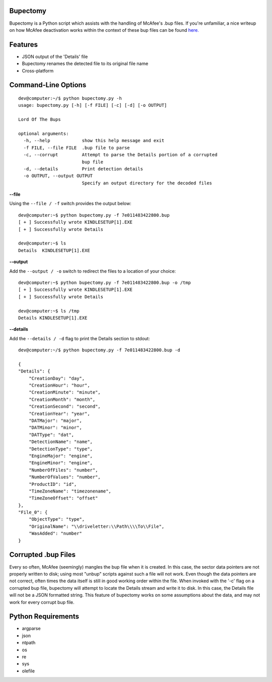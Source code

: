 Bupectomy
-----------
Bupectomy is a Python script which assists with the handling of McAfee's .bup files. If you're unfamiliar, a nice writeup on how McAfee deactivation works within the context of these bup files can be found `here. <http://blog.opensecurityresearch.com/2012/07/unbup-mcafee-bup-extractor-for-linux.html>`_

Features
---------
* JSON output of the 'Details' file
* Bupectomy renames the detected file to its original file name
* Cross-platform


Command-Line Options
---------------------

::

    dev@computer:~/$ python bupectomy.py -h
    usage: bupectomy.py [-h] [-f FILE] [-c] [-d] [-o OUTPUT]

    Lord Of The Bups

    optional arguments:
      -h, --help            show this help message and exit
      -f FILE, --file FILE  .bup file to parse
      -c, --corrupt         Attempt to parse the Details portion of a corrupted
                            bup file
      -d, --details         Print detection details
      -o OUTPUT, --output OUTPUT
                            Specify an output directory for the decoded files

**--file**

Using the ``--file / -f`` switch provides the output below:

::

    dev@computer:~$ python bupectomy.py -f 7e011483422800.bup 
    [ + ] Successfully wrote KINDLESETUP[1].EXE
    [ + ] Successfully wrote Details

    dev@computer:~$ ls
    Details  KINDLESETUP[1].EXE

**--output**

Add the ``--output / -o`` switch to redirect the files to a location of your choice: 

::

    dev@computer:~$ python bupectomy.py -f 7e011483422800.bup -o /tmp 
    [ + ] Successfully wrote KINDLESETUP[1].EXE
    [ + ] Successfully wrote Details

    dev@computer:~$ ls /tmp
    Details KINDLESETUP[1].EXE

**--details**

Add the ``--details / -d`` flag to print the Details section to stdout:

::

    dev@computer:~/$ python bupectomy.py -f 7e011483422800.bup -d 

    {
    "Details": {
        "CreationDay": "day", 
        "CreationHour": "hour", 
        "CreationMinute": "minute", 
        "CreationMonth": "month", 
        "CreationSecond": "second", 
        "CreationYear": "year", 
        "DATMajor": "major", 
        "DATMinor": "minor", 
        "DATType": "dat", 
        "DetectionName": "name", 
        "DetectionType": "type", 
        "EngineMajor": "engine", 
        "EngineMinor": "engine", 
        "NumberOfFiles": "number", 
        "NumberOfValues": "number", 
        "ProductID": "id", 
        "TimeZoneName": "timezonename", 
        "TimeZoneOffset": "offset"
    }, 
    "File_0": {
        "ObjectType": "type", 
        "OriginalName": "\\driveletter:\\Path\\\\To\\File", 
        "WasAdded": "number"
    }

 
Corrupted .bup Files
----------------------
Every so often, McAfee (seemingly) mangles the bup file when it is created. In this case, the sector data pointers are not properly written to disk; using most "unbup" scripts against such a file will not work. Even though the data pointers are not correct, often times the data itself is still in good working order within the file. When invoked with the '-c' flag on a corrupted bup file, bupectomy will attempt to locate the Details stream and write it to disk. In this case, the Details file will not be a JSON formatted string. This feature of bupectomy works on some assumptions about the data, and may not work for every corrupt bup file. 

Python Requirements
--------------------
* argparse
* json
* ntpath
* os
* re
* sys
* olefile
